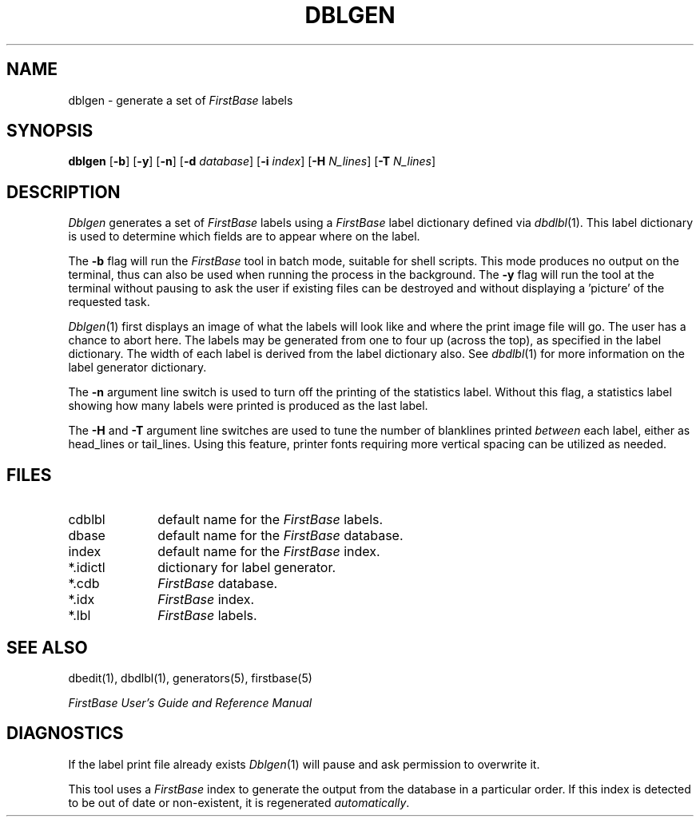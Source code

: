 .TH DBLGEN 1 "12 September 1995"
.FB
.SH NAME
dblgen \- generate a set of \fIFirstBase\fP labels
.SH SYNOPSIS
.B dblgen
[\fB-b\fP] [\fB-y\fP] [\fB-n\fP]
[\fB-d\fP \fIdatabase\fP] [\fB-i\fP \fIindex\fP]
[\fB-H\fP \fIN_lines\fP]
[\fB-T\fP \fIN_lines\fP]
.SH DESCRIPTION
.I Dblgen
generates a set of \fIFirstBase\fP labels using
a \fIFirstBase\fP label dictionary defined via 
\fIdbdlbl\fP(1).
This label dictionary is used to determine which fields are to appear
where on the label.
.PP
The \fB-b\fP
flag will run the \fIFirstBase\fP tool in batch mode, suitable for shell
scripts.
This mode produces no output on the terminal, thus can also be used
when running the process in the background.
The \fB-y\fP flag will run the tool at the terminal without pausing to ask
the user if existing files can be destroyed and without displaying
a 'picture' of the requested task.
.PP
\fIDblgen\fP(1)
first displays an image of what the labels will look like and where the
print image file will go. The user has a chance to abort here.
The labels may be generated from one to four up (across the top), as
specified in the label dictionary. The width of each label is
derived from the label dictionary also. See
\fIdbdlbl\fP(1)
for more information on the label generator dictionary.
.PP
The \fB-n\fP argument line switch is used to turn off the printing of the
statistics label. Without this flag, a statistics label showing how many
labels were printed is produced as the last label.
.PP
The \fB-H\fP and \fB-T\fP
argument line switches are used to tune the number of blanklines
printed \fIbetween\fP each label, either as head_lines or tail_lines.
Using this feature, printer fonts
requiring more vertical spacing can be utilized as needed.
.SH FILES
.PD 0
.TP 10
cdblbl
default name for the \fIFirstBase\fP labels.
.TP 10
dbase
default name for the \fIFirstBase\fP database.
.TP 10
index
default name for the \fIFirstBase\fP index.
.TP 10
*.idictl
dictionary for label generator.
.TP 10
*.cdb
\fIFirstBase\fP database.
.TP 10
*.idx
\fIFirstBase\fP index.
.TP 10
*.lbl
\fIFirstBase\fP labels.
.PD
.SH SEE ALSO
dbedit(1), dbdlbl(1), generators(5), firstbase(5)
.PP
.I FirstBase User's Guide and Reference Manual
.br
.SH DIAGNOSTICS
If the label print file already exists 
\fIDblgen\fP(1)
will pause and ask permission to overwrite it.
.sp 1
This tool uses a \fIFirstBase\fP index to generate the output from the database
in a particular order.
If this index is detected to be out of date or non-existent, it is
regenerated \fIautomatically\fP.
.br
